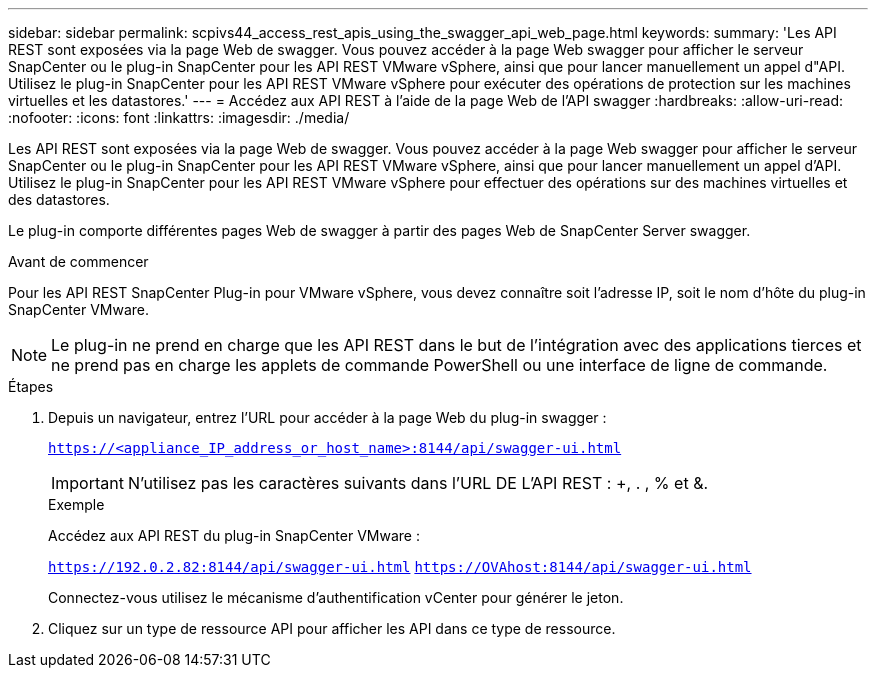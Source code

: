 ---
sidebar: sidebar 
permalink: scpivs44_access_rest_apis_using_the_swagger_api_web_page.html 
keywords:  
summary: 'Les API REST sont exposées via la page Web de swagger. Vous pouvez accéder à la page Web swagger pour afficher le serveur SnapCenter ou le plug-in SnapCenter pour les API REST VMware vSphere, ainsi que pour lancer manuellement un appel d"API. Utilisez le plug-in SnapCenter pour les API REST VMware vSphere pour exécuter des opérations de protection sur les machines virtuelles et les datastores.' 
---
= Accédez aux API REST à l'aide de la page Web de l'API swagger
:hardbreaks:
:allow-uri-read: 
:nofooter: 
:icons: font
:linkattrs: 
:imagesdir: ./media/


[role="lead"]
Les API REST sont exposées via la page Web de swagger. Vous pouvez accéder à la page Web swagger pour afficher le serveur SnapCenter ou le plug-in SnapCenter pour les API REST VMware vSphere, ainsi que pour lancer manuellement un appel d'API. Utilisez le plug-in SnapCenter pour les API REST VMware vSphere pour effectuer des opérations sur des machines virtuelles et des datastores.

Le plug-in comporte différentes pages Web de swagger à partir des pages Web de SnapCenter Server swagger.

.Avant de commencer
Pour les API REST SnapCenter Plug-in pour VMware vSphere, vous devez connaître soit l'adresse IP, soit le nom d'hôte du plug-in SnapCenter VMware.


NOTE: Le plug-in ne prend en charge que les API REST dans le but de l'intégration avec des applications tierces et ne prend pas en charge les applets de commande PowerShell ou une interface de ligne de commande.

.Étapes
. Depuis un navigateur, entrez l'URL pour accéder à la page Web du plug-in swagger :
+
`https://<appliance_IP_address_or_host_name>:8144/api/swagger-ui.html`

+

IMPORTANT: N'utilisez pas les caractères suivants dans l'URL DE L'API REST : +, . , % et &.

+
.Exemple
Accédez aux API REST du plug-in SnapCenter VMware :

+
`https://192.0.2.82:8144/api/swagger-ui.html`
`https://OVAhost:8144/api/swagger-ui.html`

+
Connectez-vous utilisez le mécanisme d'authentification vCenter pour générer le jeton.

. Cliquez sur un type de ressource API pour afficher les API dans ce type de ressource.

